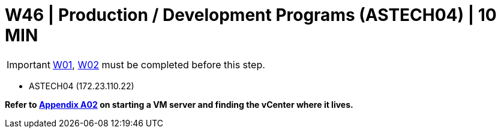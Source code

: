 = W46 | Production / Development Programs (ASTECH04) | 10 MIN

===================
IMPORTANT: xref:chapter4/tier0/windows/W01.adoc[W01], xref:chapter4/tier0/windows/W02.adoc[W02] must be completed before this step.
===================

- ASTECH04 (172.23.110.22)

*Refer to xref:chapter4/appendix/A02.adoc[Appendix A02] on starting a VM server and finding the vCenter where it lives.*